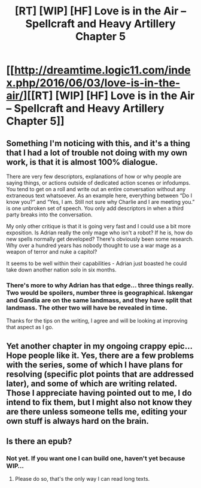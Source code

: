 #+TITLE: [RT] [WIP] [HF] Love is in the Air – Spellcraft and Heavy Artillery Chapter 5

* [[http://dreamtime.logic11.com/index.php/2016/06/03/love-is-in-the-air/][[RT] [WIP] [HF] Love is in the Air – Spellcraft and Heavy Artillery Chapter 5]]
:PROPERTIES:
:Author: logic11
:Score: 2
:DateUnix: 1464950048.0
:DateShort: 2016-Jun-03
:END:

** Something I'm noticing with this, and it's a thing that I had a lot of trouble not doing with my own work, is that it is almost 100% dialogue.

There are very few descriptors, explanations of how or why people are saying things, or actions outside of dedicated action scenes or infodumps. You tend to get on a roll and write out an entire conversation without any extraneous text whatsoever. As an example here, everything between “Do I know you?” and “Yes, I am. Still not sure why Charlie and I are meeting you.” is one unbroken set of speech. You only add descriptors in when a third party breaks into the conversation.

My only other critique is that it is going very fast and I could use a bit more exposition. Is Adrian really the only mage who isn't a robot? If he is, how do new spells normally get developed? There's obviously been some research. Why over a hundred years has nobody thought to use a war mage as a weapon of terror and nuke a capitol?

It seems to be well within their capabilities - Adrian just boasted he could take down another nation solo in six months.
:PROPERTIES:
:Author: JackStargazer
:Score: 2
:DateUnix: 1465066869.0
:DateShort: 2016-Jun-04
:END:

*** There's more to why Adrian has that edge... three things really. Two would be spoilers, number three is geographical. Iskengar and Gandia are on the same landmass, and they have split that landmass. The other two will have be revealed in time.

Thanks for the tips on the writing, I agree and will be looking at improving that aspect as I go.
:PROPERTIES:
:Author: logic11
:Score: 1
:DateUnix: 1465088033.0
:DateShort: 2016-Jun-05
:END:


** Yet another chapter in my ongoing crappy epic... Hope people like it. Yes, there are a few problems with the series, some of which I have plans for resolving (specific plot points that are addressed later), and some of which are writing related. Those I appreciate having pointed out to me, I do intend to fix them, but I might also not know they are there unless someone tells me, editing your own stuff is always hard on the brain.
:PROPERTIES:
:Author: logic11
:Score: 1
:DateUnix: 1464950168.0
:DateShort: 2016-Jun-03
:END:


** Is there an epub?
:PROPERTIES:
:Author: elevul
:Score: 1
:DateUnix: 1465058926.0
:DateShort: 2016-Jun-04
:END:

*** Not yet. If you want one I can build one, haven't yet because WIP...
:PROPERTIES:
:Author: logic11
:Score: 1
:DateUnix: 1465065416.0
:DateShort: 2016-Jun-04
:END:

**** Please do so, that's the only way I can read long texts.
:PROPERTIES:
:Author: elevul
:Score: 1
:DateUnix: 1465065583.0
:DateShort: 2016-Jun-04
:END:
